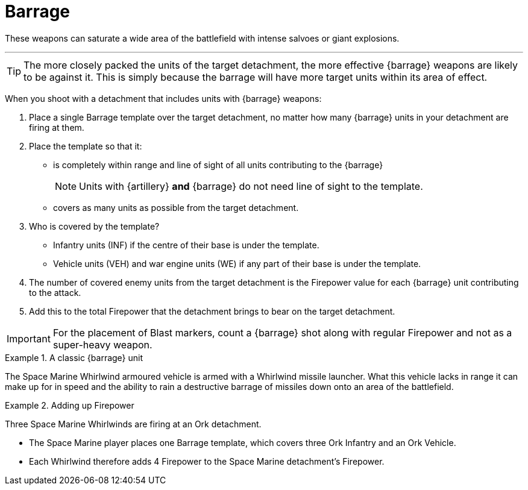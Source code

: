 = Barrage

These weapons can saturate a wide area of the battlefield with intense salvoes or giant explosions.

---

TIP: The more closely packed the units of the target detachment, the more effective {barrage} weapons are likely to be against it.
This is simply because the barrage will have more target units within its area of effect.

//+[IJW editing note: I've changed this to plural as you almost always have multiple barrage weapons being resolved at once.]+

When you shoot with a detachment that includes units with {barrage} weapons:

. Place a single Barrage template over the target detachment, no matter how many {barrage} units in your detachment are firing at them.
. Place the template so that it:
* is completely within range and line of sight of all units contributing to the {barrage}
+
NOTE: Units with {artillery} *and* {barrage} do not need line of sight to the template.
* covers as many units as possible from the target detachment.
. Who is covered by the template?
* Infantry units (INF) if the centre of their base is under the template.
* Vehicle units (VEH) and war engine units (WE) if any part of their base is under the template.
. The number of covered enemy units from the target detachment is the Firepower value for each {barrage} unit contributing to the attack.
. Add this to the total Firepower that the detachment brings to bear on the target detachment.

IMPORTANT: For the placement of Blast markers, count a {barrage} shot along with regular Firepower and not as a super-heavy weapon.

.A classic {barrage} unit
====
The Space Marine Whirlwind armoured vehicle is armed with a Whirlwind missile launcher.
What this vehicle lacks in range it can make up for in speed and the ability to rain a destructive barrage of missiles down onto an area of the battlefield.
====

.Adding up Firepower
====
Three Space Marine Whirlwinds are firing at an Ork detachment.

* The Space Marine player places one Barrage template, which covers three Ork  Infantry and an Ork Vehicle.
* Each Whirlwind therefore adds 4 Firepower to the Space Marine detachment's Firepower.
====